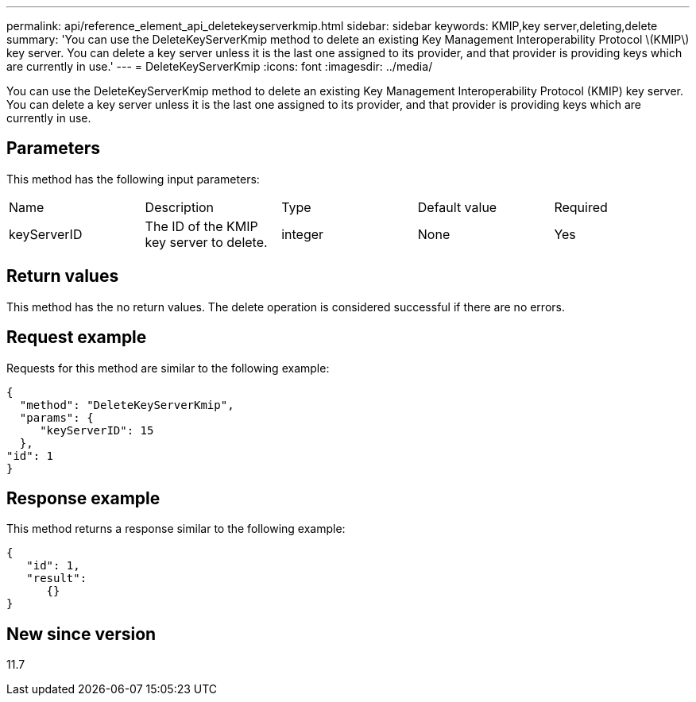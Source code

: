 ---
permalink: api/reference_element_api_deletekeyserverkmip.html
sidebar: sidebar
keywords: KMIP,key server,deleting,delete
summary: 'You can use the DeleteKeyServerKmip method to delete an existing Key Management Interoperability Protocol \(KMIP\) key server. You can delete a key server unless it is the last one assigned to its provider, and that provider is providing keys which are currently in use.'
---
= DeleteKeyServerKmip
:icons: font
:imagesdir: ../media/

[.lead]
You can use the DeleteKeyServerKmip method to delete an existing Key Management Interoperability Protocol (KMIP) key server. You can delete a key server unless it is the last one assigned to its provider, and that provider is providing keys which are currently in use.

== Parameters

This method has the following input parameters:

|===
| Name| Description| Type| Default value| Required
a|
keyServerID
a|
The ID of the KMIP key server to delete.
a|
integer
a|
None
a|
Yes
|===

== Return values

This method has the no return values. The delete operation is considered successful if there are no errors.

== Request example

Requests for this method are similar to the following example:

----
{
  "method": "DeleteKeyServerKmip",
  "params": {
     "keyServerID": 15
  },
"id": 1
}
----

== Response example

This method returns a response similar to the following example:

----
{
   "id": 1,
   "result":
      {}
}
----

== New since version

11.7
